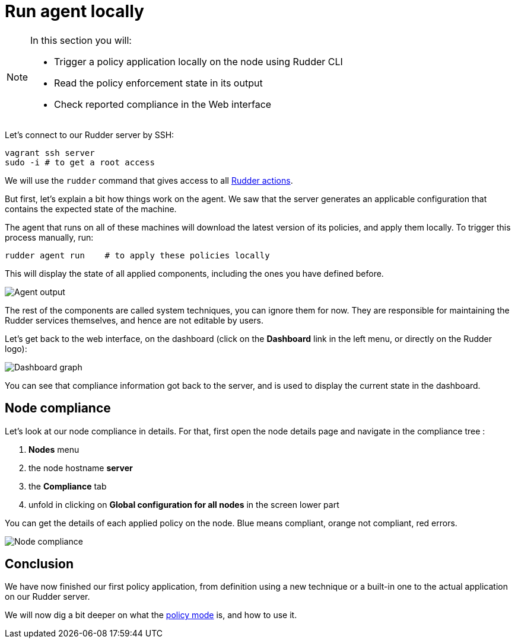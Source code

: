 = Run agent locally

[NOTE]

====

In this section you will:

* Trigger a policy application locally on the node using Rudder CLI
* Read the policy enforcement state in its output
* Check reported compliance in the Web interface

====

Let's connect to our Rudder server by SSH:

----
vagrant ssh server
sudo -i # to get a root access
----

We will use the `rudder` command that gives access to all xref:reference:reference:man.adoc[Rudder actions].

But first, let's explain a bit how things work on the agent.
We saw that the server generates an applicable configuration
that contains the expected state of the machine.

The agent that runs on all of these machines will download the latest version
of its policies, and apply them locally. To trigger this process manually, run:

----
rudder agent run    # to apply these policies locally
----

This will display the state of all applied components, including the ones you have defined before.

image::run.png["Agent output", align="center"]

The rest of the components are called system techniques, you can ignore them for now. They are
responsible for maintaining the Rudder services themselves, and hence are not editable by users.

Let's get back to the web interface, on the dashboard (click on the *Dashboard* link in the
left menu, or directly on the Rudder logo):

image::dashboard.png["Dashboard graph", align="center"]

You can see that compliance information got back to the server, and is used to
display the current state in the dashboard.

== Node compliance

Let's look at our node compliance in details. 
For that, first open the node details page and navigate in the compliance tree :

. *Nodes* menu
. the node hostname *server*
. the *Compliance* tab
. unfold in clicking on *Global configuration for all nodes* in the screen lower part

You can get the details of each applied policy on the node. Blue means compliant, orange not compliant, red errors.

image::node-compliance.png["Node compliance", align="center"]

== Conclusion

We have now finished our first policy application, from definition using a new technique
or a built-in one to the actual application on our Rudder server.

We will now dig a bit deeper on what the xref:reference:usage:configuration_management.adoc#_policy_mode_audit_enforce[policy mode] is, and how to use it.

